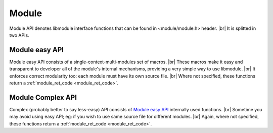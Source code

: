 .. |br| raw:: html

   <br />
   
Module
======

Module API denotes libmodule interface functions that can be found in <module/module.h> header. |br|
It is splitted in two APIs.

.. _module_easy:    

Module easy API
---------------

Module easy API consists of a single-context-multi-modules set of macros. |br|
These macros make it easy and transparent to developer all of the module's internal mechanisms, providing a very simple way to use libmodule. |br|
It enforces correct modularity too: each module must have its own source file. |br|
Where not specified, these functions return a :ref:`module_ret_code <module_ret_code>`.

.. c:macro:: MODULE(name)

  Creates "name" module: declares all needed functions and creates both constructor and destructor that will automatically register/deregister this module at startup. |br|
  Finally, it declares a :c:type:`const self_t *_self` global variable that will be automatically used in every function call.
  
  :param name: name of the module to be created
  :type name: :c:type:`const char *` 
  :returns: void

.. c:macro:: m_is(state)

  Check current module's state
    
  :param state: state we are interested in; note that it can be an OR of states (eg: IDLE | RUNNING)
  :type state: :c:type:`enum module_states` 
  :returns: false (0) if module' state is not 'state', true (1) if it is and MOD_ERR on error.
  
.. c:macro:: m_start(void)

  Start module's polling

.. c:macro:: m_pause(void)

  Pause module's polling

.. c:macro:: m_resume(void)

  Resume module's polling
  
.. c:macro:: m_stop(void)

  Stop module's polling by closing its fds. Note that module is not destroyed: you can add new fds and call m_start on it.
  
.. c:macro:: m_become(new_recv)

  Change receive callback to receive_new_recv
    
  :param new_recv: new module's receive callback; the function has prefix \receive_ concatenated with new_recv
  :type new_recv: untyped

.. c:macro:: m_unbecome(void)

  Reset to default receive poll callback

.. c:macro:: m_set_userdata(userdata)

  Set userdata for this module; userdata will be passed as parameter to receive callback
    
  :param userdata: module's new userdata.
  :type userdata: :c:type:`const void *`

.. c:macro:: m_add_fd(fd)

  Add a new fd to be polled by a module
    
  :param fd: module's old fd.
  :type fd: :c:type:`int`
  
.. c:macro:: m_rm_fd(fd, close_fd)

  Remove a fd from a module
    
  :param fd: module's old fd.
  :param close_fd: true to close the removed fd.
  :type fd: :c:type:`int`
  :type close_fd: :c:type:`int`

.. c:macro:: m_update_fd(old_fd, new_fd, close_old)

  Update old_fd to new_fd for this module
    
  :param old_fd: module's old fd to be replaced.
  :param new_fd: module's new fd.
  :param close_old: whether to close old_fd.
  :type old_fd: :c:type:`int`
  :type new_fd: :c:type:`int`
  :type close_old: :c:type:`int`

.. c:macro:: m_log(fmt, args)

  Logger function for this module. Call it the same way you'd call printf
    
  :param fmt: log's format.
  :param args: variadic argument.
  :type fmt: :c:type:`const char *` 
  :type args: :c:type:`variadic`
  
.. c:macro:: m_register_topic(topic)

  Registers a new topic in module's context.
    
  :param topic: topic to be registered. Only a not-existent topic can be registered. Note that as soon as a topic is registered, a message with type == SYSTEM will be broadcasted to all modules.
  :type topic: :c:type:`const char *`
  
.. c:macro:: m_deregister_topic(topic)

  Deregisters topic in module's context.
    
  :param topic: topic to be deregistered. Only topic creator can deregister a topic.
  :type topic: :c:type:`const char *`
  
.. c:macro:: m_subscribe(topic)

  Subscribes the module to a topic.
    
  :param topic: topic to which subscribe. Note that topic must be registered before.
  :type topic: :c:type:`const char *`
  
.. c:macro:: m_unsubscribe(topic)

  Unsubscribes the module from a topic.
    
  :param topic: topic to which unsubscribe. Note that topic must be registered before.
  :type topic: :c:type:`const char *`
  
.. c:macro:: m_tell(recipient, msg)

  Tell a message to another module.
    
  :param recipient: module to whom deliver the message.
  :param msg: actual message to be sent.
  :type recipient: :c:type:`const char *`
  :type msg: :c:type:`const char *`
  
    
.. c:macro:: m_reply(sender, msg)

  Reply to a received message.
    
  :param sender: module which sent us a message.
  :param msg: actual message to be sent.
  :type sender: :c:type:`const self_t *`
  :type msg: :c:type:`const char *`
  
.. c:macro:: m_publish(topic, msg)

  Publish a message on a topic.
    
  :param topic: topic on which publish message. NULL to broadcast message to all modules in same context. Note that only topic creator can publish message on topic.
  :param msg: actual message to be sent.
  :type topic: :c:type:`const char *`
  :type msg: :c:type:`const char *`
  
.. c:macro:: m_broadcast(msg)

  Broadcast a message in module's context. Same as calling m_publish(NULL, msg).
    
  :param msg: message to be delivered to all modules in a context.
  :type msg: :c:type:`const char *`

.. _module_complex:    
  
Module Complex API
------------------

Complex (probably better to say less-easy) API consists of `Module easy API`_ internally used functions. |br|
Sometime you may avoid using easy API; eg: if you wish to use same source file for different modules. |br|
Again, where not specified, these functions return a :ref:`module_ret_code <module_ret_code>`.

.. c:function:: module_register(name, ctx_name, self, hook)

  Register a new module
    
  :param name: module's name.
  :param ctx_name: module's context name. A new context will be created if it cannot be found.
  :param self: handler for this module that will be created by this call.
  :param hook: struct that holds this module's callbacks.
  :type name: :c:type:`const char *`
  :type ctx_name: :c:type:`const char *`
  :type self: :c:type:`const self_t **`
  :type hook: :c:type:`const userhook *`
  
.. c:function:: module_deregister(self)

  Deregister module
    
  :param self: pointer to module's handler. It is set to NULL after this call.
  :type self: :c:type:`const self_t **`
  
.. c:function:: module_is(self, state)

  Check current module's state
    
  :param self: pointer to module's handler.
  :param state: state we are interested in; note that it can be an OR of states (eg: IDLE | RUNNING)
  :type self: :c:type:`const self_t *`
  :type state: :c:type:`enum module_states`
  :returns: false (0) if module'state is not 'state', true (1) if it is and MOD_ERR on error.
  
.. c:function:: module_start(self)

  Start module's polling
    
  :param self: pointer to module's handler
  :type self: :c:type:`const self_t *`
  
.. c:function:: module_pause(self)

  Pause module's polling
    
  :param self: pointer to module's handler
  :type self: :c:type:`const self_t *`
  
.. c:function:: module_resume(self)

  Resume module's polling
    
  :param self: pointer to module's handler
  :type self: :c:type:`const self_t *`
  
.. c:function:: module_stop(self)

  Stop module's polling by closing its fds. Note that module is not destroyed: you can add new fds and call module_start on it.
    
  :param self: pointer to module's handler
  :type self: :c:type:`const self_t *`
  
.. c:function:: module_become(self, new_receive)

  Change receive callback to new_receive
    
  :param self: pointer to module's handler
  :param new_receive: new module's receive.
  :type self: :c:type:`const self_t *`
  :type new_receive: :c:type:`recv_cb`

.. c:function:: module_set_userdata(self, userdata)

  Set userdata for this module; userdata will be passed as parameter to receive callback.
    
  :param self: pointer to module's handler
  :param userdata: module's new userdata.
  :type self: :c:type:`const self_t *`
  :type userdata: :c:type:`const void *`

.. c:function:: module_add_fd(self, fd)

  Add a new fd to be polled by a module
    
  :param self: pointer to module's handler
  :param fd: module's old fd.
  :type self: :c:type:`const self_t *`
  :type fd: :c:type:`int`
  
.. c:function:: module_rm_fd(self, fd, close_fd)

  Remove a fd from a module
    
  :param self: pointer to module's handler
  :param fd: module's old fd.
  :param close_fd: true to close the removed fd.
  :type self: :c:type:`const self_t *`
  :type fd: :c:type:`int`
  :type close_fd: :c:type:`int`
  
.. c:function:: module_update_fd(self, old_fd, new_fd, close_old)

  Update old_fd to new_fd for this module
    
  :param self: pointer to module's handler
  :param old_fd: module's old fd to be replaced.
  :param new_fd: module's new fd.
  :param close_old: whether to close old_fd.
  :type self: :c:type:`const self_t *`
  :type old_fd: :c:type:`int`
  :type new_fd: :c:type:`int`
  :type close_old: :c:type:`int`

.. c:function:: module_get_name(self, name)

  Get module's name from his self pointer.
    
  :param self: pointer to module's handler
  :param name: pointer to storage for module's name. Note that this must be freed by user.
  :type self: :c:type:`const self_t *`
  :type name: :c:type:`char **`
  
.. c:function:: module_get_context(self, ctx)

  Get module's name from his self pointer.
    
  :param self: pointer to module's handler
  :param ctx: pointer to storage for module's ctx. Note that this must be freed by user.
  :type self: :c:type:`const self_t *`
  :type ctx: :c:type:`char **`
  
.. c:function:: module_log(self, fmt, args)

  Module's logger
    
  :param self: pointer to module's handler
  :param fmt: log's format.
  :param args: variadic argument.
  :type self: :c:type:`const self_t *`
  :type fmt: :c:type:`const char *`
  :type args: :c:type:`variadic`
  
.. c:function:: module_register_topic(self, topic)

  Registers a new topic in module's context.
  
  :param self: pointer to module's handler
  :param topic: topic to be registered. Only a not-existent topic can be registered. Note that as soon as a topic is registered, a message with type == SYSTEM will be broadcasted to all modules.
  :type self: :c:type:`const self_t *`
  :type topic: :c:type:`const char *`
  
.. c:function:: module_deregister_topic(self, topic)

  Deregisters topic in module's context.
    
  :param self: pointer to module's handler
  :param topic: topic to be deregistered. Only topic creator can deregister a topic.
  :type self: :c:type:`const self_t *`
  :type topic: :c:type:`const char *`
  
.. c:function:: module_subscribe(self, topic)

  Subscribes the module to a topic.
    
  :param self: pointer to module's handler
  :param topic: topic to which subscribe. Note that topic must be registered before.
  :type self: :c:type:`const self_t *`
  :type topic: :c:type:`const char *`
  
.. c:function:: module_unsubscribe(self, topic)

  Unsubscribes the module from a topic.
    
  :param self: pointer to module's handler
  :param topic: topic to which unsubscribe. Note that topic must be registered before.
  :type self: :c:type:`const self_t *`
  :type topic: :c:type:`const char *`
  
.. c:function:: module_tell(self, recipient, msg)

  Tell a message to another module.
    
  :param self: pointer to module's handler
  :param recipient: module to whom deliver the message.
  :param msg: actual message to be sent.
  :type self: :c:type:`const self_t *`
  :type recipient: :c:type:`const char *`
  :type msg: :c:type:`const char *`
  
.. c:function:: module_reply(self, sender, msg)

  Reply to a received message.
    
  :param self: pointer to module's handler
  :param sender: module which sent us a message.
  :param msg: actual message to be sent.
  :type self: :c:type:`const self_t *`
  :type sender: :c:type:`const self_t *`
  :type msg: :c:type:`const char *`
  
.. c:function:: module_publish(self, topic, msg)

  Publish a message on a topic.

  :param self: pointer to module's handler
  :param topic: topic on which publish message. NULL to broadcast message to all modules in same context. Note that only topic creator can publish message on topic.
  :param msg: actual message to be sent.
  :type self: :c:type:`const self_t *`
  :type topic: :c:type:`const char *`
  :type msg: :c:type:`const char *`
